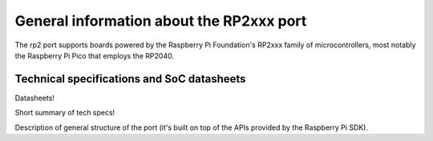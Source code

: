 .. _rp2_general:

General information about the RP2xxx port
=========================================

The rp2 port supports boards powered by the Raspberry Pi Foundation's RP2xxx
family of microcontrollers, most notably the Raspberry Pi Pico that employs
the RP2040.

Technical specifications and SoC datasheets
-------------------------------------------

Datasheets!

Short summary of tech specs!

Description of general structure of the port (it's built on top of the APIs
provided by the Raspberry Pi SDK).
